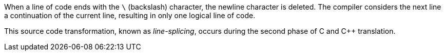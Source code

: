 When a line of code ends with the `\` (backslash) character, the newline character is deleted.
The compiler considers the next line a continuation of the current line, resulting in only one logical line of code.

This source code transformation, known as _line-splicing_, occurs during the second phase of C and {cpp} translation.
